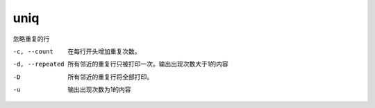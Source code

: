 ========================
uniq
========================


.. post:: 2023-02-20 22:06:49
  :tags: linux, linux指令
  :category: 操作系统
  :author: YanQue
  :location: CD
  :language: zh-cn


忽略重复的行

-c, --count
  在每行开头增加重复次数。
-d, --repeated
  所有邻近的重复行只被打印一次。输出出现次数大于1的内容
-D
  所有邻近的重复行将全部打印。
-u
  输出出现次数为1的内容

